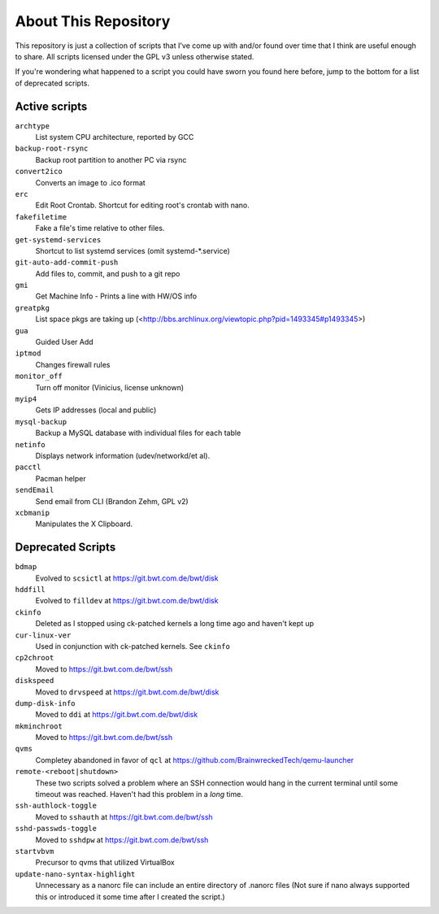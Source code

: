 
About This Repository
=====================

This repository is just a collection of scripts that I've come up with
and/or found over time that I think are useful enough to share.
All scripts licensed under the GPL v3 unless otherwise stated.

If you're wondering what happened to a script you could have sworn you
found here before, jump to the bottom for a list of deprecated scripts.

Active scripts
--------------

``archtype``
  List system CPU architecture, reported by GCC

``backup-root-rsync``
  Backup root partition to another PC via rsync

``convert2ico``
  Converts an image to .ico format

``erc``
  Edit Root Crontab.  Shortcut for editing root's crontab with nano.

``fakefiletime``
  Fake a file's time relative to other files.

``get-systemd-services``
  Shortcut to list systemd services (omit systemd-*.service)

``git-auto-add-commit-push``
  Add files to, commit, and push to a git repo

``gmi``
  Get Machine Info - Prints a line with HW/OS info

``greatpkg``
  List space pkgs are taking up (<http://bbs.archlinux.org/viewtopic.php?pid=1493345#p1493345>)

``gua``
  Guided User Add

``iptmod``
  Changes firewall rules

``monitor_off``
  Turn off monitor (Vinicius, license unknown)

``myip4``
  Gets IP addresses (local and public)

``mysql-backup``
  Backup a MySQL database with individual files for each table

``netinfo``
  Displays network information (udev/networkd/et al).

``pacctl``
  Pacman helper

``sendEmail``
  Send email from CLI (Brandon Zehm, GPL v2)

``xcbmanip``
  Manipulates the X Clipboard.

Deprecated Scripts
------------------

``bdmap``
  Evolved to ``scsictl`` at https://git.bwt.com.de/bwt/disk

``hddfill``
  Evolved to ``filldev`` at https://git.bwt.com.de/bwt/disk

``ckinfo``
  Deleted as I stopped using ck-patched kernels a long time ago and haven't kept up

``cur-linux-ver``
  Used in conjunction with ck-patched kernels.  See ``ckinfo``

``cp2chroot``
  Moved to https://git.bwt.com.de/bwt/ssh

``diskspeed``
  Moved to ``drvspeed`` at https://git.bwt.com.de/bwt/disk

``dump-disk-info``
  Moved to ``ddi`` at https://git.bwt.com.de/bwt/disk

``mkminchroot``
  Moved to https://git.bwt.com.de/bwt/ssh

``qvms``
  Completey abandoned in favor of ``qcl`` at https://github.com/BrainwreckedTech/qemu-launcher

``remote-<reboot|shutdown>``
  These two scripts solved a problem where an SSH connection would hang
  in the current terminal until some timeout was reached.  Haven't had
  this problem in a *long* time.

``ssh-authlock-toggle``
  Moved to ``sshauth`` at https://git.bwt.com.de/bwt/ssh

``sshd-passwds-toggle``
  Moved to ``sshdpw`` at https://git.bwt.com.de/bwt/ssh

``startvbvm``
  Precursor to qvms that utilized VirtualBox

``update-nano-syntax-highlight``
  Unnecessary as a nanorc file can include an entire directory of .nanorc files
  (Not sure if nano always supported this or introduced it some time after I
  created the script.)
